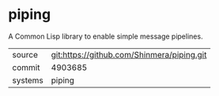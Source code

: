 * piping

A Common Lisp library to enable simple message pipelines.

|---------+--------------------------------------------|
| source  | git:https://github.com/Shinmera/piping.git |
| commit  | 4903685                                    |
| systems | piping                                     |
|---------+--------------------------------------------|
